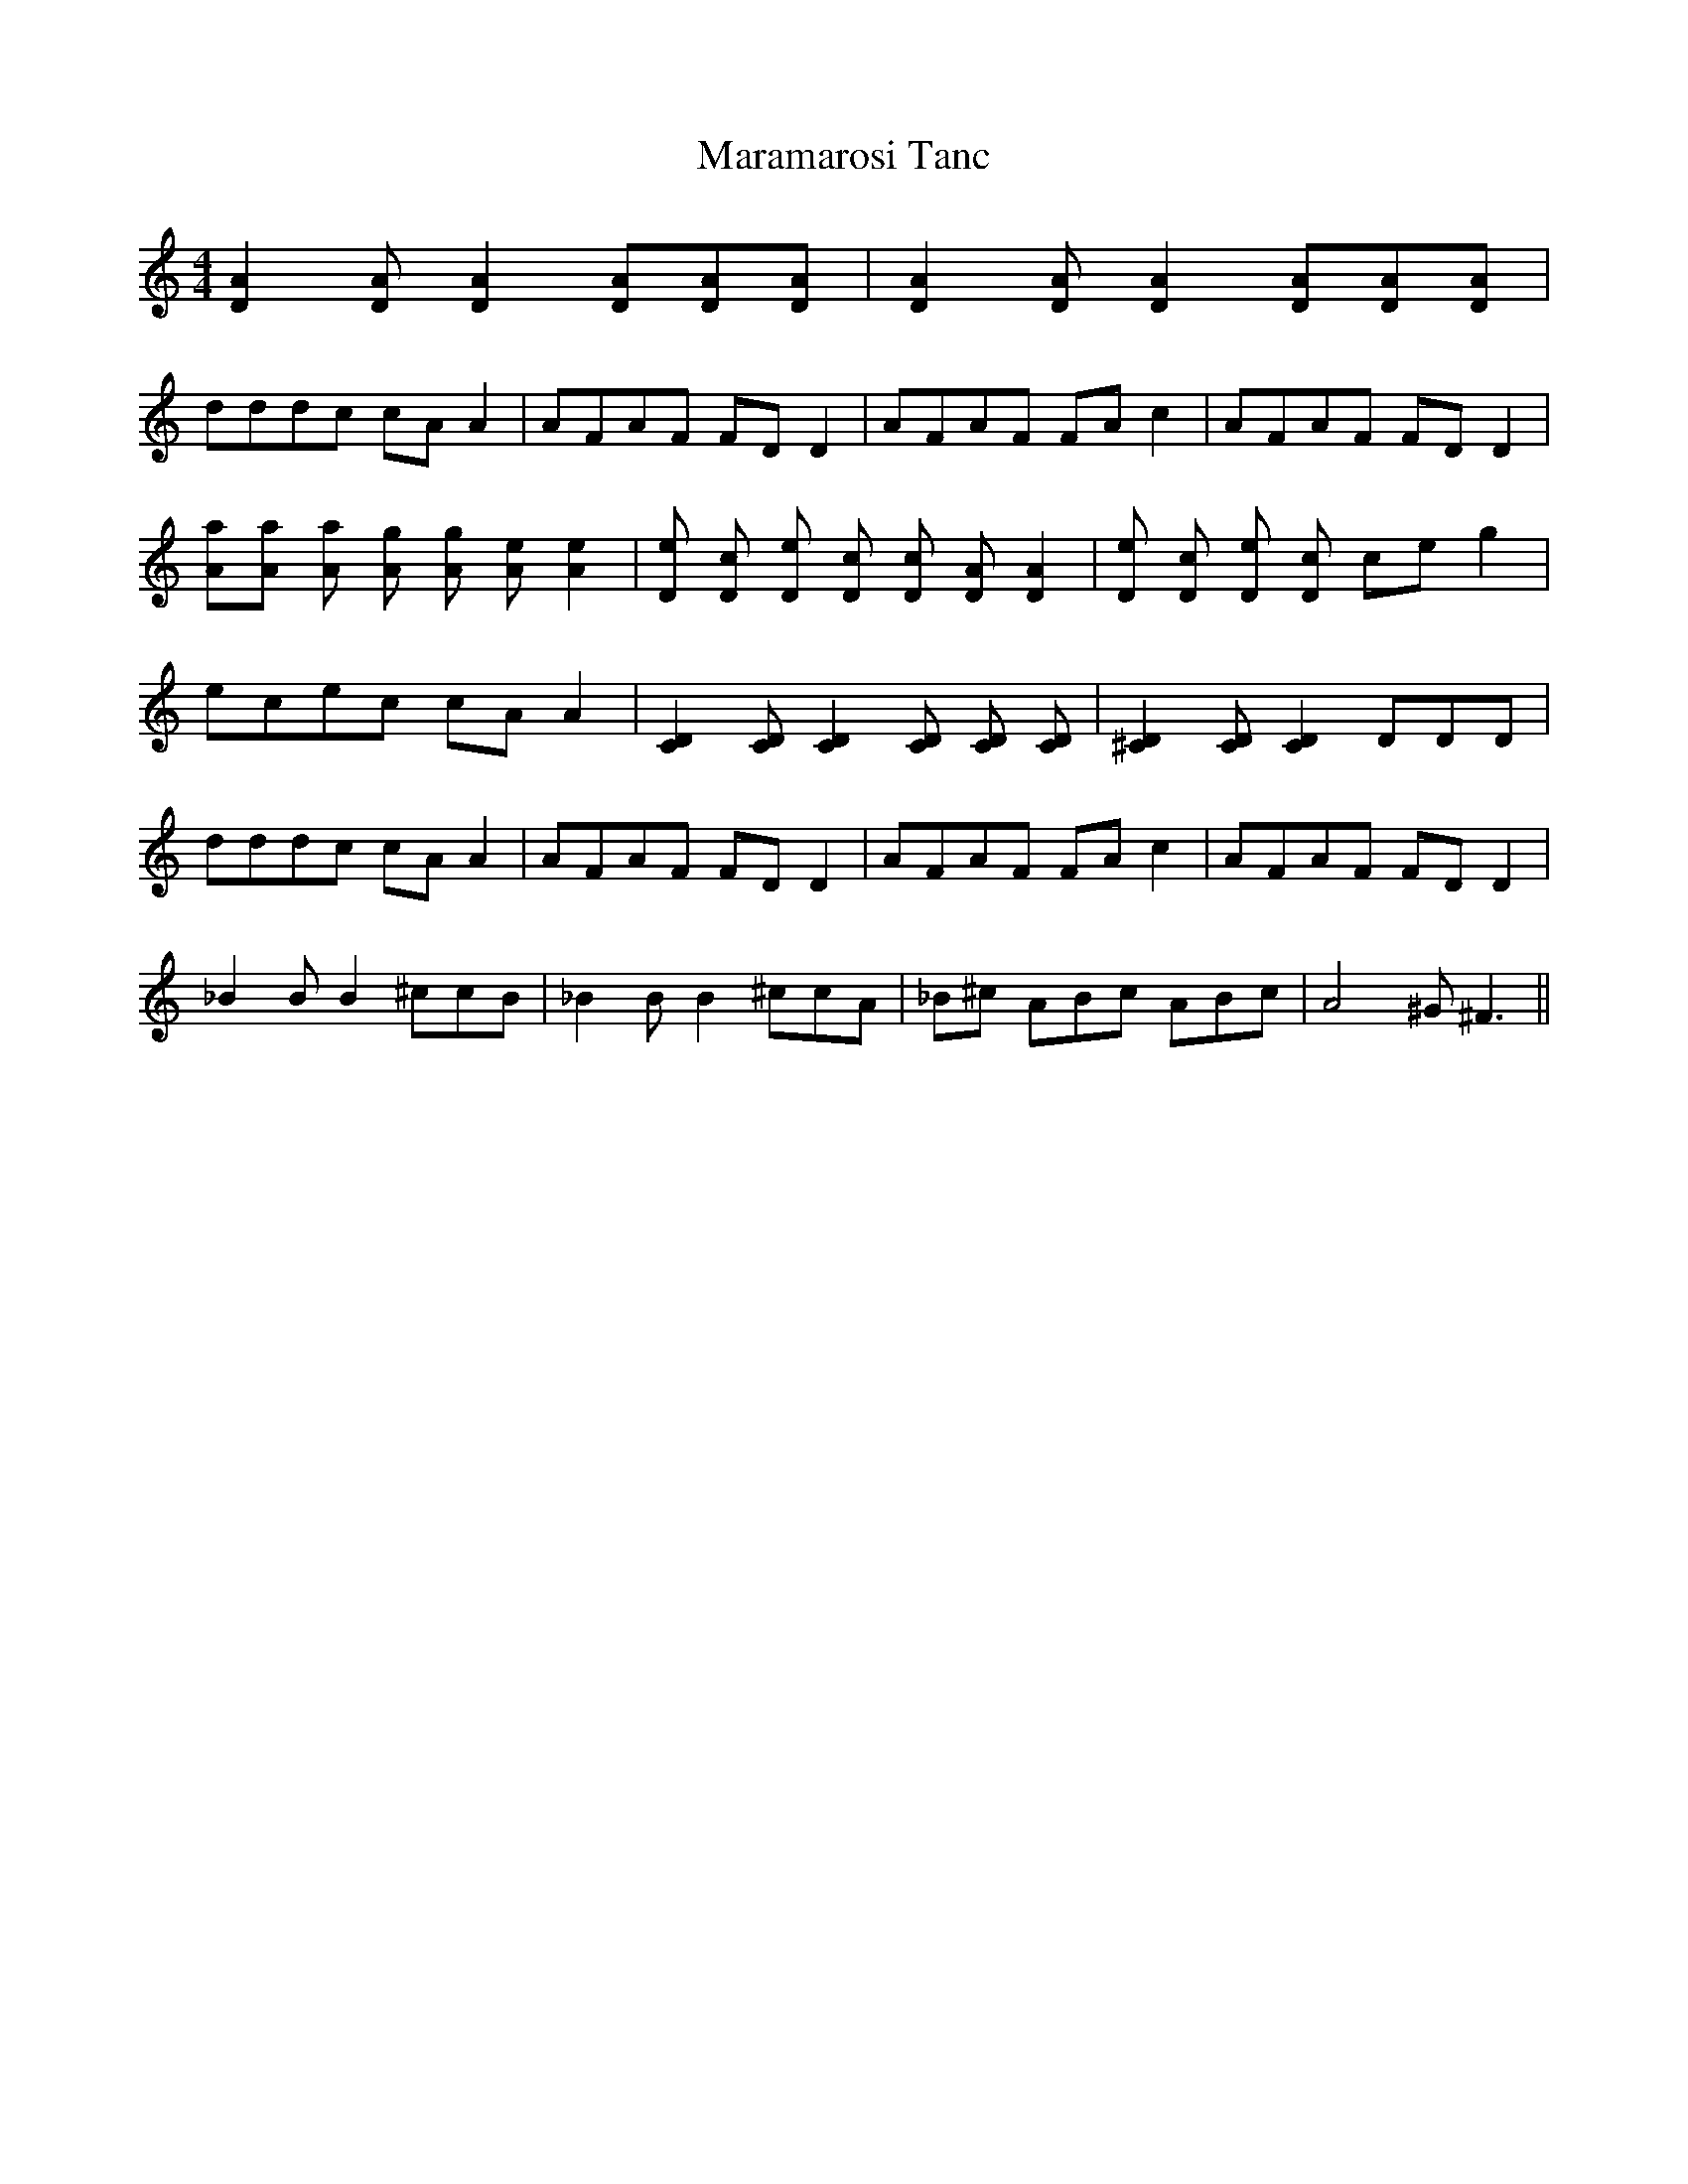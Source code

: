 X: 25370
T: Maramarosi Tanc
R: reel
M: 4/4
K: Ddorian
[D2A2] [DA] [D2A2] [DA][DA][DA]|[D2A2] [DA] [D2A2] [DA][DA][DA]|
dddc cA A2|AFAF FD D2|AFAF FA c2|AFAF FD D2|
[Aa][Aa] [Aa] [Ag] [Ag] [Ae] [A2e2]|[De] [Dc] [De] [Dc] [Dc] [DA] [D2A2]|[De] [Dc] [De] [Dc] ce g2|
ecec cA A2|[C2D2] [CD] [C2D2] [CD] [CD] [CD]|[^C2D2] [CD] [C2D2] DDD|
dddc cA A2|AFAF FD D2|AFAF FA c2|AFAF FD D2|
_B2 B B2 ^ccB|_B2 B B2 ^ccA|_B^c ABc ABc|A4 ^G^F3||

